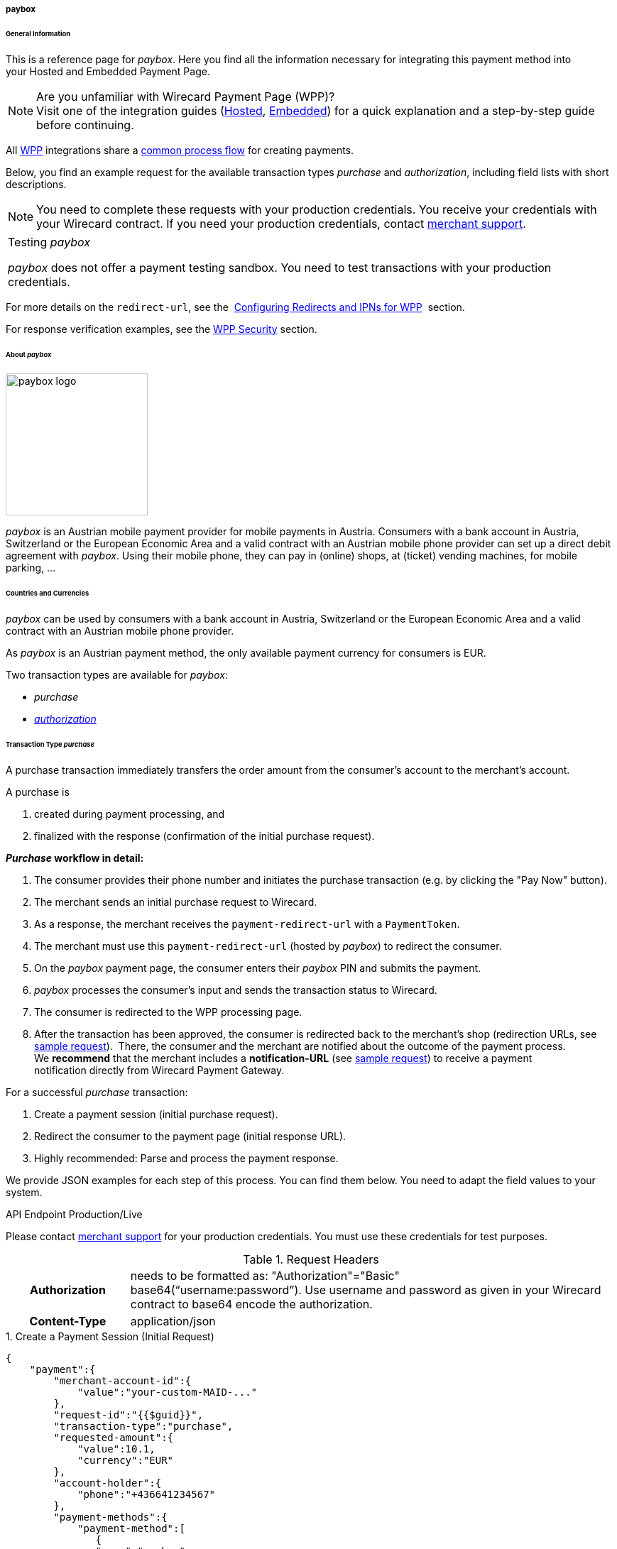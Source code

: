 [#WPP_paybox]
===== paybox

[#WPP_paybox_General]
====== General Information

This is a reference page for _paybox_. Here you find all the
information necessary for integrating this payment method into
your Hosted and Embedded Payment Page.

.Are you unfamiliar with Wirecard Payment Page (WPP)?

NOTE: Visit one of the integration guides
(<<PaymentPageSolutions_WPP_HPP_Integration, Hosted>>,
<<PaymentPageSolutions_WPP_EPP_Integration, Embedded>>) for a quick explanation and
a step-by-step guide before continuing.

All <<WPP, WPP>> integrations share a
<<PPSolutions_WPP_Workflow, common process flow>>﻿ for creating payments.

Below, you find an example request for the available transaction types 
_purchase_ and _authorization_, including field lists with short descriptions.

NOTE: You need to complete these requests with your production credentials.
You receive your credentials with your Wirecard contract. If you
need your production credentials, contact <<ContactUs, merchant support>>.

|===
|Testing _paybox_

_paybox_ does not offer a payment testing sandbox.
You need to test transactions with your production credentials.
|===

For more details on the ``redirect-url``, see the 
<<PPSolutions_WPP_ConfigureRedirects, Configuring Redirects and IPNs for WPP>>﻿﻿ 
section.

For response verification examples, see
the <<PPSolutions_WPP_WPPSecurity, WPP Security>>﻿ section.

[#WPP_paybox_About]
====== About _paybox_

image::images\03-01-04-06-paybox/paybox_logo.png[paybox logo, 200]

_paybox_ is an Austrian mobile payment provider for mobile payments in Austria.
Consumers with a bank account in Austria, Switzerland or the European
Economic Area and a valid contract with an Austrian mobile phone
provider can set up a direct debit agreement with _paybox_. Using their
mobile phone, they can pay in (online) shops, at (ticket) vending
machines, for mobile parking, ...

[#WPP_paybox_Countries]
====== Countries and Currencies

_paybox_ can be used by consumers with a bank account
in Austria, Switzerland or the European Economic Area and a valid
contract with an Austrian mobile phone provider.

As _paybox_ is an Austrian payment method, the only available payment
currency for consumers is EUR.

Two transaction types are available for _paybox_:

- _purchase_
- <<WPP_paybox_TransactionType_authorization, _authorization_>>

//-

[#WPP_paybox_TransactionType_purchase]
====== Transaction Type _purchase_

A purchase transaction immediately transfers the order amount from the
consumer's account to the merchant's account.

A purchase is

. created during payment processing, and
. finalized with the response (confirmation of the initial purchase
request).

//-
[#WPP_paybox_TransactionType_purchase_Workflow]
*_Purchase_ workflow in detail:*

1.  The consumer provides their phone number and initiates the purchase
transaction (e.g. by clicking the "Pay Now" button).
2.  The merchant sends an initial purchase request to Wirecard.
3.  As a response, the merchant receives the ``payment-redirect-url`` with
a ``PaymentToken``.
4.  The merchant must use this ``payment-redirect-url`` (hosted by
_paybox_) to redirect the consumer.
5.  On the _paybox_ payment page, the consumer enters their _paybox_ PIN and
submits the payment.
6.  _paybox_ processes the consumer's input and sends the transaction
status to Wirecard.
7.  The consumer is redirected to the WPP processing page.
8.  After the transaction has been approved, the consumer is redirected
back to the merchant's shop (redirection URLs, see <<WPP_paybox_TransactionType_purchase_InitialRequest, sample request>>). 
There, the consumer and the merchant are notified about the outcome of the
payment process. +
We **recommend** that the merchant includes
a **notification-URL** (see <<WPP_paybox_TransactionType_purchase_InitialRequest, sample request>>) to receive a 
payment notification directly from Wirecard Payment Gateway.

For a successful _purchase_ transaction:

. Create a payment session (initial purchase request).
. Redirect the consumer to the payment page (initial response URL).
. Highly recommended: Parse and process the payment response.

//-

We provide JSON examples for each step of this process. You can find
them below. You need to adapt the field values to your system.


.API Endpoint Production/Live
Please contact <<ContactUs, merchant support>> for your production
credentials. You must use these credentials for test purposes.

.Request Headers
[cols="20h,80"]
|===
| Authorization
| needs to be formatted as: "Authorization"="Basic"  +
base64(“username:password”). Use username and password as given in your
Wirecard contract to base64 encode the authorization.
| Content-Type
| application/json
|===

[#WPP_paybox_TransactionType_purchase_InitialRequest]
.1. Create a Payment Session (Initial Request)

[source,json]
----
{
    "payment":{
        "merchant-account-id":{
            "value":"your-custom-MAID-..."
        },
        "request-id":"{{$guid}}",
        "transaction-type":"purchase",
        "requested-amount":{
            "value":10.1,
            "currency":"EUR"
        },
        "account-holder":{
            "phone":"+436641234567"
        },
        "payment-methods":{
            "payment-method":[
               {
               "name":"paybox"
                }
            ]
        },
        "order-number": "7171456",
        "descriptor": "Here are the details to your payment. Thank you for shopping!",
        "notifications": {
            "notification": [
                {
                "url":"https://example.com/ipn.php"
                }
            ]
        },
        "success-redirect-url": "https://demoshop-test.wirecard.com/demoshop/#!/success",
        "cancel-redirect-url": "https://demoshop-test.wirecard.com/demoshop/#!/cancel",
        "fail-redirect-url": "https://demoshop-test.wirecard.com/demoshop/#!/error"
    }
}
----

[cols="15e,5,5,5,5,5,60"]
|===
3+|Field (JSON) |Data Type |Cardinality |Size |Description

2+|merchant-account-id e|value |String |required |36 |A unique identifier
assigned to every merchant account (by Wirecard). You receive a unique
merchant account ID for each payment method.
3+|request-id |String |required |64 a|A unique identifier assigned by the
merchant to each request. Used when searching for or referencing it later.

You may enter any request ID that has never been used before.

As the request ID must be unique, ``{{$guid}}`` serves as a placeholder; e.g.
Postman uses it to generate a random ``request-id`` for testing.

Allowed characters: [a-zA-Z0-9-_]

//-

3+|transaction-type |String |required |n/a a|The requested transaction type.

Available transaction types for _paybox_:

- _authorization_
- _purchase_

//-

.2+|requested-amount  2+e|value |Numeric |required |9.2 |The full amount that is
requested/contested in a transaction. 2 decimals digits allowed.
2+|currency |String |required |3 a|The currency of the requested/contested
transaction amount. For _paybox_ payments, the currency must be set to ``EUR``.

Format: 3-character abbreviation according to ISO 4217.
2+|account-holder e|phone |String |required |24 |The phone number of the account
holder (= consumer). Has to be a valid Austrian mobile phone number starting
with +43.
|payment-methods e|payment-method e|name |String |required |256 |The name of the
payment method used for the transaction, i.e. ``paybox``.
3+|order-number |String |optional |40 |Merchant-side order number.
3+|descriptor |String |optional |60 |The descriptor is the text representing an
order on the bank statement issued to your consumer by their bank. It provides
information for the consumer, as it associates a specific debit on the
consumer's account to a specific purchase in your shop.
2+|notification e|url |String |optional |256 |The URL to which Wirecard Payment
Gateway sends the transaction outcome.
3+|success-redirect-url |String |required |2000 a|The URL to which the consumer
is redirected after a successful payment,
e.g. ``\https://demoshop-test.wirecard.com/demoshop/#!/success``
3+|cancel-redirect-url |String |required |2000 a|The URL to which the consumer
is redirected after having canceled a payment,
e.g. ``\https://demoshop-test.wirecard.com/demoshop/#!/cancel``
3+|fail-redirect-url |String |required |2000 a|The URL to which the consumer
is redirected after an unsuccessful payment,
e.g. ``\https://demoshop-test.wirecard.com/demoshop/#!/error``
|===

[#WPP_paybox_TransactionType_purchase_Redirect]
.2. Redirect the Consumer to the Payment Page (Sample Response URL)

[source,json]
----
{
    "payment-redirect-url": "https://wpp-test.wirecard.com/processing?wPaymentToken=V7VmWd2cB5hR9LB7X_KZRYDbY1brTNYpvZI-p98DnuE"
}
----

[cols="15e,10,75"]
|===
|Field (JSON) |Data Type |Description

|payment-redirect-url |String |The URL which redirects to the payment
form (hosted by _paybox_). Sent as a response to the initial request.
|===

At this point, you need to redirect your consumer to
``payment-redirect-url`` (or render it in an _iframe_ depending on your
<<WPP, integration method>>﻿).

Consumers are redirected to the payment form. There they enter their
data and submit the form to confirm the payment. A payment can be:

- successful (``transaction-state: success``),
- failed (``transaction-state: failed``),
- canceled. The consumer canceled the payment before/after submission
(``transaction-state: failed``).

//-

The transaction result is the value of ``transaction-state`` in the
payment response. More details (including the status code) can also be
found in the payment response in the ``statuses`` object. Canceled
payments are returned as  _failed_, but the ``status description`` indicates it
was canceled.

In any case (unless the consumer cancels the transaction on a 3rd party
provider page), a base64 encoded response containing payment information
is sent to the configured redirection URL. See
<<PPSolutions_WPP_ConfigureRedirects, Configuring Redirects and IPNs for WPP>>﻿﻿
for more details on redirection targets after payment & transaction status
notifications.

You can find a decoded payment response example below.

.3. Parse and Process the Payment Response (Decoded Payment Response)

[source,json]
----
{
    "payment" : {
        "merchant-account-id" : {
            "value" : "your-custom-MAID-..."
        },
        "request-id" : "66b62159-691f-40e3-8411-24c854bb0f8b",
        "account-holder" : {
            "phone" : "+436641234567"
        },
        "transaction-type" : "purchase",
        "parent-transaction-id" : "8d2ec658-d234-44cb-b557-791489e8464f",
        "payment-methods" : {
            "payment-method" : [ {
                "name" : "paybox"
            } ]
        },
        "transaction-state" : "success",
        "transaction-id" : "1f806091-5ab1-4832-8ccf-64232f1a7677",
        "completion-time-stamp" : "2018-09-26T05:54:20",
        "requested-amount" : {
            "currency" : "EUR",
            "value" : 10.100000
        },
        "statuses" : {
            "status" : [ {
                "description" : "The resource was successfully created.",
                "severity" : "information",
                "code" : "201.0000"
            } ]
        },
        "api-id" : "wpp",
        "success-redirect-url" : "https://demoshop-test.wirecard.com/demoshop/#!/success",
        "cancel-redirect-url" : "https://demoshop-test.wirecard.com/demoshop/#!/cancel",
        "fail-redirect-url" : "https://demoshop-test.wirecard.com/demoshop/#!/error"
    }
}
----

[cols="30e,5,5,5,55"]
|===
3+|Field (JSON) |Data Type |Description

2+|merchant-account-id e|value |String |A unique identifier assigned to every
merchant account (by Wirecard). You receive a unique merchant account ID for
each payment method.
3+|request-id |String |A unique identifier assigned to every request
(by merchant). Used when searching for or referencing it later.
2+|account-holder e|phone |String |The phone number of the account holder
(= consumer).
3+|transaction-type |String |The requested transaction type, i.e. ``purchase``.
3+|parent-transaction-id |String |The ID of the transaction being referenced
as a parent. As a purchase transaction is internally split into
sub-transactions, the parent transaction ID serves to link these sub-transactions.
|payment-methods e|payment-method e|name |String |The name of the payment method
used for the transaction, i.e. ``paybox``.
3+|transaction-state |String a|The current transaction state.

Possible values:

- ``in-progress``
- ``success``
- ``failed``

//-

Typically, a transaction starts with state _in-progress_ and finishes with
state either _success_ or _failed_. This information is returned in the
response only.
3+|transaction-id |String |A unique identifier assigned to every transaction.
Used when searching for or referencing it later.
3+|completion-time-stamp |Date |The UTC/ISO time-stamp documenting the time and
date when the transaction was executed.

Format: YYYY-MM-DDThh:mm:ss.sssZ (ISO).
.2+|requested-amount  2+e|value |Numeric |The full amount that was
requested/contested in the transaction.
2+|currency |String a|The currency of the requested/contested transaction amount.

Format: 3-character abbreviation according to ISO 4217.
.3+|statuses .3+e|status e|description  |String a|The description of the transaction status message.

<<StatusCodes, Complete list of status codes and descriptions>>.

|severity |String a|The definition of the status message.

Possible values:

- ``information``
- ``warning``
- ``error``

//-

|code  |String a|Status code of the status message.

<<StatusCodes, Complete list of status codes and descriptions>>.

3+|api-id |String |Identifier of the currently used API.
3+|success-redirect-url |String a|The URL to which the consumer is redirected after a successful payment,
e.g. ``\https://demoshop-test.wirecard.com/demoshop/#!/success``

3+|cancel-redirect-url |String a|The URL to which the consumer is redirected after having canceled a payment,
e.g. ``\https://demoshop-test.wirecard.com/demoshop/#!/cancel``

3+|fail-redirect-url |String a|The URL to which the consumer is redirected after an unsuccessful payment,
e.g. ``\https://demoshop-test.wirecard.com/demoshop/#!/error``
|===

[#WPP_paybox_TransactionType_authorization]
====== Transaction Type _authorization_

An _authorization_

- reserves funds on a consumer's account (e.g. until the merchant
ships/delivers the goods/services).
- does not trigger money transfer.  

//-

The _authorization_ workflow is similar to
the <<WPP_paybox_TransactionType_purchase_Workflow, _purchase_ workflow>>.

For a successful _authorization_ transaction:

. Create an authorization session (initial authorization request).
. Redirect the consumer to the payment page (initial response URL).
. Highly recommended: Parse and process the payment response.

//-

We provide JSON examples for each step of this process. You can find
them below. You need to adapt the field values to your system.

.API Endpoint Production/Live

Please contact <<ContactUs, merchant support>> for your production
credentials. You must use these credentials for test purposes.

.Request Headers
[cols="20,80"]
|===
h| Authorization
| needs to be formatted as: "Authorization"="Basic"  +
base64(“username:password”). Use username and password as given in your
Wirecard contract to base64 encode the authorization.
h| Content-Type
| application/json
|===

.1. Create an _authorization_ Request

[source,json]
----
{
    "payment":{
        "merchant-account-id":{
            "value":"your-custom-MAID-..."
        },
        "request-id":"{{$guid}}",
        "transaction-type":"authorization",
        "requested-amount":{
            "value":10.1,
            "currency":"EUR"
        },
        "account-holder":{
            "phone":"+436641234567"
        },
        "payment-methods":{
            "payment-method":[
               {
               "name":"paybox"
                }
            ]
        },
        "order-number": "7171456",
        "descriptor": "Here are the details to your payment. Thank you for shopping!",
        "notifications": {
            "notification": [
                {
                "url": "https://example.com/ipn.php"
                }
            ]
        },
        "success-redirect-url": "https://demoshop-test.wirecard.com/demoshop/#!/success",
        "cancel-redirect-url": "https://demoshop-test.wirecard.com/demoshop/#!/cancel",
        "fail-redirect-url": "https://demoshop-test.wirecard.com/demoshop/#!/error"
    }
}
----

[cols="15e,5,5,5,5,5,60"]
|===
3+|Field (JSON) |Data Type |Cardinality |Size |Description

2+|merchant-account-id e|value |String |required |36 |A unique identifier
assigned to every merchant account (by Wirecard). You receive a unique
merchant account ID for each payment method.
3+|request-id |String |required |64 a|A unique identifier assigned by the
merchant to each request. Used when searching for or referencing it later.

You may enter any request ID that has never been used before.

As the request ID must be unique, ``{{$guid}}`` serves as a placeholder; e.g.
Postman uses it to generate a random ``request-id`` for testing.

Allowed characters: [a-zA-Z0-9-_]

//-

3+|transaction-type |String |required |n/a a|The requested transaction type.

Available transaction types for _paybox_:

- _authorization_
- _purchase_

//-

.2+|requested-amount  2+e|value |Numeric |required |9.2 |The full amount that is
requested/contested in a transaction. 2 decimals digits allowed.
2+|currency |String |required |3 a|The currency of the requested/contested
transaction amount. For _paybox_ payments, the currency must be set to ``EUR``.

Format: 3-character abbreviation according to ISO 4217.
2+|account-holder e|phone |String |required |24 |The phone number of the account
holder (= consumer). Has to be a valid Austrian mobile phone number starting
with +43.
|payment-methods e|payment-method e|name |String |required |256 |The name of the
payment method used for the transaction, i.e. ``paybox``.
3+|order-number |String |optional |40 |Merchant-side order number.
3+|descriptor |String |optional |60 |The descriptor is the text representing an
order on the bank statement issued to your consumer by their bank. It provides
information for the consumer, as it associates a specific debit on the
consumer's account to a specific purchase in your shop.
2+|notification e|url |String |optional |256 |The URL to which Wirecard Payment
Gateway sends the transaction outcome.
3+|success-redirect-url |String |required |2000 a|The URL to which the consumer
is redirected after a successful payment,
e.g. ``\https://demoshop-test.wirecard.com/demoshop/#!/success``
3+|cancel-redirect-url |String |required |2000 a|The URL to which the consumer
is redirected after having canceled a payment,
e.g. ``\https://demoshop-test.wirecard.com/demoshop/#!/cancel``
3+|fail-redirect-url |String |required |2000 a|The URL to which the consumer
is redirected after an unsuccessful payment,
e.g. ``\https://demoshop-test.wirecard.com/demoshop/#!/error``
|===

.2. Redirect the Consumer to the Payment Page (Sample Response URL)

The response to this initial _authorization_ request is the 
``payment-redirect-url``.
Proceed with <<WPP_paybox_TransactionType_purchase_Redirect, step 2>> in a
similar way as described for _purchase_.

.3. Parse and Process the _authorization_ Response (Decoded Payment Response)

[source,json]
----
{
    "payment" : {
        "merchant-account-id" : {
            "value" : "your-custom-MAID-..."
        },
        "request-id" : "66b62159-691f-40e3-8411-24c854bb0f8b",
        "account-holder":{
            "phone":"+436641234567"
        },
        "transaction-type" : "authorization",
        "parent-transaction-id" : "8d2ec658-d234-44cb-b557-791489e8464f",
        "payment-methods" : {
            "payment-method" : [ {
                "name" : "paybox"
            } ]
        },
        "transaction-state" : "success",
        "transaction-id" : "The-transaction-id-received-here-is-the-parent-transaction-id-of-the-following-capture-authorization",
        "completion-time-stamp" : "2018-09-26T05:54:20",
        "requested-amount" : {
            "currency" : "EUR",
            "value" : 10.100000
        },
        "statuses" : {
            "status" : [ {
                "description" : "The resource was successfully created.",
                "severity" : "information",
                "code" : "201.0000"
            } ]
        },
        "api-id" : "wpp",
        "success-redirect-url" : "https://demoshop-test.wirecard.com/demoshop/#!/success",
        "cancel-redirect-url" : "https://demoshop-test.wirecard.com/demoshop/#!/cancel",
        "fail-redirect-url" : "https://demoshop-test.wirecard.com/demoshop/#!/error"
    }
}
 
----

[cols="30e,5,5,5,55"]
|===
3+|Field (JSON) |Data Type |Description

2+|merchant-account-id e|value |String |A unique identifier assigned to every
merchant account (by Wirecard). You receive a unique merchant account ID for
each payment method.
3+|request-id |String |A unique identifier assigned to every request
(by merchant). Used when searching for or referencing it later.
2+|account-holder e|phone |String |The phone number of the account holder
(= consumer).
3+|transaction-type |String |The requested transaction type ``authorization``.
3+|parent-transaction-id |String |The ID of the transaction being referenced
as a parent. As a purchase transaction is internally split into
sub-transactions, the parent transaction ID serves to link these sub-transactions.
|payment-methods e|payment-method e|name |String |The name of the payment method
used for the transaction: ``paybox``.
3+|transaction-state |String a|The current transaction state.

Possible values:

- ``in-progress``
- ``success``
- ``failed``

//-

Typically, a transaction starts with state _in-progress_ and finishes with
state either _success_ or _failed_. This information is returned in the
response only.
3+|transaction-id |String |A unique identifier assigned to every transaction.
Used when searching for or referencing it later.
3+|completion-time-stamp |DateTime |The UTC/ISO time-stamp documenting the time and
date when the transaction was executed.

Format: YYYY-MM-DDThh:mm:ss.sssZ (ISO).
.2+|requested-amount  2+e|value |Numeric |The full amount that was
requested/contested in the transaction.
2+|currency |String a|The currency of the requested/contested transaction amount.

Format: 3-character abbreviation according to ISO 4217.
.3+|statuses .3+e|status e|description  |String a|The description of the transaction status message.

<<StatusCodes, Complete list of status codes and descriptions>>.

|severity |String a|The definition of the status message.

Possible values:

- ``information``
- ``warning``
- ``error``

//-

|code  |String a|Status code of the status message.

<<StatusCodes, Complete list of status codes and descriptions>>.

3+|api-id |String |Identifier of the currently used API.
3+|success-redirect-url |String a|The URL to which the consumer is redirected after a successful payment,
e.g. ``\https://demoshop-test.wirecard.com/demoshop/#!/success``

3+|cancel-redirect-url |String a|The URL to which the consumer is redirected after having canceled a payment,
e.g. ``\https://demoshop-test.wirecard.com/demoshop/#!/cancel``

3+|fail-redirect-url |String a|The URL to which the consumer is redirected after an unsuccessful payment,
e.g.``\ https://demoshop-test.wirecard.com/demoshop/#!/error``
|===

.How to proceed after an authorization

To transfer money, the authorized amount has to be captured. WPP does
not support capturing. However, you can capture an authorization using
the <<RestApi, REST API>>,

if

- the _authorization_ was successful AND has not yet been captured AND has not
been voided (which can also be done using the <<RestApi, REST API>>).
- you provide the ``parent-transaction-id``: This is the ``transaction-id`` of
the preceding _authorization_. You can gather it from the response to a
successful _authorization_.

//-

Click the REST API <<API_paybox, _paybox_ specification>> for details.

[#WPP_paybox_TransactionType_refund]
====== Transaction Type _refund_

Basically, _paybox_ with WPP supports _purchase_ and _authorization_ only. 
For refunds, use the <<RestApi, REST API>>.

You must provide the necessary data:

- ``parent-transaction-id``: This is the transaction ID of the preceding
debit. You can gather it from the response to a successful debit.
- ``amount`` (can be either the total amount for refunding the full
amount, or a partial amount for a partial refund).

//-

Click the REST API <<API_paybox, _paybox_ specification>> for details.

[#WPP_paybox_JSONNVPFields]
====== JSON/NVP Field Reference

NVP equivalents for JSON fields (for migrating merchants).

Here you can:

- find the NVP equivalents for JSON fields (for migrating merchants),
- see the structure of a full request (optional fields included).

//-

[#WPP_paybox_JSONNVPFields_request]
.JSON Structure for _paybox_ Requests

[source,json]
----
{
    "payment" : {
          "merchant-account-id" : {
                "value" : "string"
          },
          "request-id" : "string",
          "transaction-type" : "string",
          "requested-amount" : {
                "value" : 0,
                "currency" : "string"
          },
          "account-holder" : {
                "phone" : "string"
          },
          "payment-methods" : {
                "payment-method" : [
                   {
                   "name" : "string"
                   }
                ]
          },
          "order-number": "string",
          "descriptor": "string",
          "success-redirect-url" : "string",
          "cancel-redirect-url" : "string",
          "fail-redirect-url" : "string"
     }
}
----

[cols="e,e,e"]
|===
|Field (NVP) |Field (JSON) |JSON Parent

|merchant_account_id |value |merchant-account-id ({ })
|request_id |request-id |payment ({ })
|transaction_type |transaction-type |payment ({ })
|requested_amount |value |requested-amount ({ })
|requested_amount_currency |currency |requested-amount ({ })
|phone |phone |account-holder ({ })
|payment_method |payment-method ([ ])/name |payment-methods ({ })
|order_number |order-number |payment ({ })
|descriptor |descriptor |payment ({ })
|success_redirect_url |success-redirect-url |payment ({ })
|cancel_redirect_url |cancel-redirect-url |payment ({ })
|fail_redirect_url |fail-redirect-url |payment ({ })
|===


.Response-Only Fields

[source,json]
----
{
    "payment" : {
        "transaction-state" : "string",
        "transaction-id" : "string",
        "completion-time-stamp" : "date",
        "api-id" : "string",
        "statuses" : {
            "status" : [ {
                "description" : "string",
                "severity" : "string",
                "code" : "string"
            } ]
        }
    }
}
----

[#WPP_paybox_JSONNVPField_response]
[cols="e,e,e"]
|===
|Field (NVP) |Field (JSON) |JSON Parent

|transaction_id |transaction-id |payment ({ })
|transaction_state |transaction-state |payment ({ })
|completion_time_stamp |completion-time-stamp |payment ({ })
|api_id |api-id |payment ({ })
|status_description_n |status ([ {} ])/ description |statuses ({ })
|status_severity_n |status ([ {} ])/ severity |statuses ({ })
|status_code_n |status ([ {} ])/ code |statuses ({ })
|===

//-
